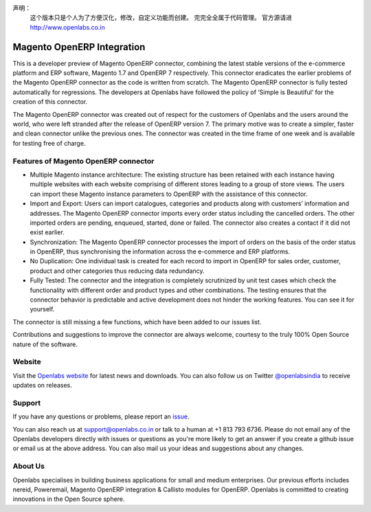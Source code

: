 声明：
  这个版本只是个人为了方便汉化，修改，自定义功能而创建。
  完完全全属于代码管理。
  官方源请进   http://www.openlabs.co.in
  
Magento OpenERP Integration
===========================


This is a developer preview of Magento OpenERP connector, combining
the latest stable versions of the e-commerce platform and ERP software,
Magento 1.7 and OpenERP 7 respectively. This connector eradicates the
earlier problems of the Magento OpenERP connector as the code is written
from scratch. The Magento OpenERP connector is fully tested automatically
for regressions. The developers at Openlabs have followed the policy of
‘Simple is Beautiful’ for the creation of this connector.

The Magento OpenERP connector was created out of respect for the customers
of Openlabs and the users around the world, who were left stranded after
the release of OpenERP version 7. The primary motive was to create a simpler,
faster and clean connector unlike the previous ones. The connector was
created in the time frame of one week and is available for testing free of
charge.


.. image:: static/src/img/icon.png

Features of Magento OpenERP connector
--------------------------------------

* Multiple Magento instance architecture: The existing structure has been
  retained with each instance having multiple websites with each website
  comprising of different stores leading to a group of store views. The 
  users can import these Magento instance parameters to OpenERP with the
  assistance of this connector.
* Import and Export: Users can import catalogues, categories and products
  along with customers’ information and addresses. The Magento OpenERP 
  connector imports every order status including the cancelled orders.
  The other imported orders are pending, enqueued, started, done or
  failed. The connector also creates a contact if it did not exist earlier.
* Synchronization: The Magento OpenERP connector processes the import of
  orders on the basis of the order status in OpenERP, thus synchronising
  the information across the e-commerce and ERP platforms.
* No Duplication: One individual task is created for each record to import 
  in OpenERP for sales order, customer, product and other categories thus
  reducing data redundancy.
* Fully Tested: The connector and the integration is completely scrutinized
  by unit test cases which check the functionality with different order and
  product types and other combinations. The testing ensures that the
  connector behavior is predictable and active development does not hinder
  the working features. You can see it for yourself.

.. image:: https://travis-ci.org/openlabs/magento-integration.png?branch=develop

The connector is still missing a few functions, which have been added to
our issues list. 

Contributions and suggestions to improve the connector are always welcome,
courtesy to the truly 100% Open Source nature of the software.


Website
-------

Visit the `Openlabs website <http://www.openlabs.co.in>`_ for latest news
and downloads. You can also follow us on Twitter 
`@openlabsindia <http://twitter.com/openlabsindia>`_ to receive updates on
releases.

Support
-------

If you have any questions or problems, please report an
`issue <https://github.com/openlabs/magento-integration/issues>`_.

You can also reach us at `support@openlabs.co.in <mailto:support@openlabs.co.in>`_
or talk to a human at +1 813 793 6736. Please do not email any of the Openlabs
developers directly with issues or questions as you're more likely to get an
answer if you create a github issue or email us at the above address.
You can also mail us your ideas and suggestions about any changes.

About Us
--------

Openlabs specialises in building business applications for small and medium
enterprises. Our previous efforts includes nereid, Poweremail, Magento 
OpenERP integration & Callisto modules for OpenERP. Openlabs is committed
to creating innovations in the Open Source sphere.
